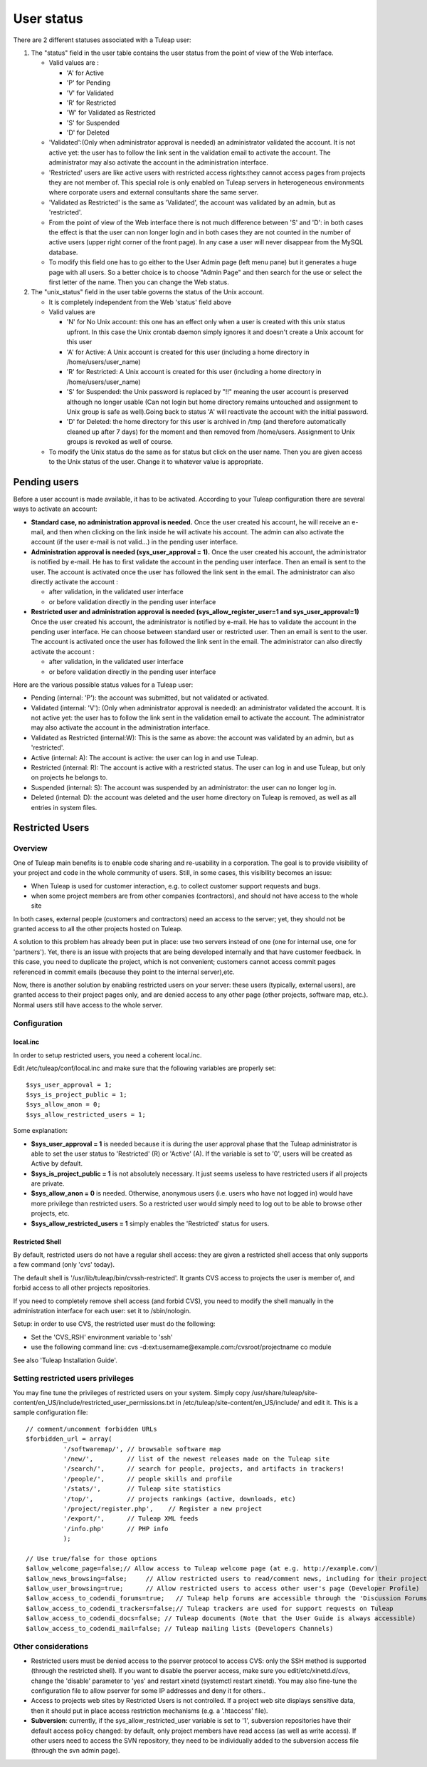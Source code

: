 User status
===========

There are 2 different statuses associated with a Tuleap user:

#. The "status" field in the user table contains the user status from
   the point of view of the Web interface.

   -  Valid values are :

      -  'A' for Active
      -  'P' for Pending
      -  'V' for Validated
      -  'R' for Restricted
      -  'W' for Validated as Restricted
      -  'S' for Suspended
      -  'D' for Deleted

   -  'Validated':(Only when administrator approval is needed) an
      administrator validated the account. It is not active yet: the
      user has to follow the link sent in the validation email to
      activate the account. The administrator may also activate the
      account in the administration interface.
   -  'Restricted' users are like active users with restricted access
      rights:they cannot access pages from projects they are not member
      of. This special role is only enabled on Tuleap servers in
      heterogeneous environments where corporate users and external
      consultants share the same server.
   -  'Validated as Restricted' is the same as 'Validated', the account
      was validated by an admin, but as 'restricted'.
   -  From the point of view of the Web interface there is not much
      difference between 'S' and 'D': in both cases the effect is that
      the user can non longer login and in both cases they are not
      counted in the number of active users (upper right corner of the
      front page). In any case a user will never disappear from the
      MySQL database.
   -  To modify this field one has to go either to the User Admin page
      (left menu pane) but it generates a huge page with all users. So a
      better choice is to choose "Admin Page" and then search for the
      use or select the first letter of the name. Then you can change
      the Web status.

#. The "unix\_status" field in the user table governs the status of the
   Unix account.

   -  It is completely independent from the Web 'status' field above
   -  Valid values are

      -  'N' for No Unix account: this one has an effect only when a
         user is created with this unix status upfront. In this case the
         Unix crontab daemon simply ignores it and doesn't create a Unix
         account for this user
      -  'A' for Active: A Unix account is created for this user
         (including a home directory in /home/users/user\_name)
      -  'R' for Restricted: A Unix account is created for this user
         (including a home directory in /home/users/user\_name)
      -  'S' for Suspended: the Unix password is replaced by "!!"
         meaning the user account is preserved although no longer usable
         (Can not login but home directory remains untouched and
         assignment to Unix group is safe as well).Going back to status
         'A' will reactivate the account with the initial password.
      -  'D' for Deleted: the home directory for this user is archived
         in /tmp (and therefore automatically cleaned up after 7 days)
         for the moment and then removed from /home/users. Assignment to
         Unix groups is revoked as well of course.

   -  To modify the Unix status do the same as for status but click on
      the user name. Then you are given access to the Unix status of the
      user. Change it to whatever value is appropriate.

Pending users
-------------

Before a user account is made available, it has to be activated.
According to your Tuleap configuration there are several ways to
activate an account:

-  **Standard case, no administration approval is needed.**
   Once the user created his account, he will receive an e-mail, and
   then when clicking on the link inside he will activate his account.
   The admin can also activate the account (if the user e-mail is not
   valid...) in the pending user interface.

-  **Administration approval is needed (sys\_user\_approval = 1).**
   Once the user created his account, the administrator is notified by
   e-mail. He has to first validate the account in the pending user
   interface. Then an email is sent to the user. The account is
   activated once the user has followed the link sent in the email. The
   administrator can also directly activate the account :

   -  after validation, in the validated user interface
   -  or before validation directly in the pending user interface

-  **Restricted user and administration approval is needed
   (sys\_allow\_register\_user=1 and sys\_user\_approval=1)**
   Once the user created his account, the administrator is notified by
   e-mail. He has to validate the account in the pending user interface.
   He can choose between standard user or restricted user. Then an email
   is sent to the user. The account is activated once the user has
   followed the link sent in the email. The administrator can also
   directly activate the account :

   -  after validation, in the validated user interface
   -  or before validation directly in the pending user interface

Here are the various possible status values for a Tuleap user:

-  Pending (internal: 'P'): the account was submitted, but not validated
   or activated.
-  Validated (internal: 'V'): (Only when administrator approval is
   needed): an administrator validated the account. It is not active
   yet: the user has to follow the link sent in the validation email to
   activate the account. The administrator may also activate the account
   in the administration interface.
-  Validated as Restricted (internal:W): This is the same as above: the
   account was validated by an admin, but as 'restricted'.
-  Active (internal: A): The account is active: the user can log in and
   use Tuleap.
-  Restricted (internal: R): The account is active with a restricted
   status. The user can log in and use Tuleap, but only on projects he
   belongs to.
-  Suspended (internal: S): The account was suspended by an
   administrator: the user can no longer log in.
-  Deleted (internal: D): the account was deleted and the user home
   directory on Tuleap is removed, as well as all entries in system
   files.

Restricted Users
----------------

Overview
~~~~~~~~

One of Tuleap main benefits is to enable code sharing and re-usability
in a corporation. The goal is to provide visibility of your project and
code in the whole community of users. Still, in some cases, this
visibility becomes an issue:

-  When Tuleap is used for customer interaction, e.g. to collect
   customer support requests and bugs.
-  when some project members are from other companies (contractors), and
   should not have access to the whole site

In both cases, external people (customers and contractors) need an
access to the server; yet, they should not be granted access to all the
other projects hosted on Tuleap.

A solution to this problem has already been put in place: use two
servers instead of one (one for internal use, one for 'partners'). Yet,
there is an issue with projects that are being developed internally and
that have customer feedback. In this case, you need to duplicate the
project, which is not convenient; customers cannot access commit pages
referenced in commit emails (because they point to the internal
server),etc.

Now, there is another solution by enabling restricted users on your
server: these users (typically, external users), are granted access to
their project pages only, and are denied access to any other page (other
projects, software map, etc.). Normal users still have access to the
whole server.

Configuration
~~~~~~~~~~~~~

local.inc
^^^^^^^^^

In order to setup restricted users, you need a coherent local.inc.

Edit /etc/tuleap/conf/local.inc and make sure that the following
variables are properly set:

::

    $sys_user_approval = 1;
    $sys_is_project_public = 1;
    $sys_allow_anon = 0;
    $sys_allow_restricted_users = 1;

Some explanation:

-  **$sys\_user\_approval = 1** is needed because it is during the user
   approval phase that the Tuleap administrator is able to set the user
   status to 'Restricted' (R) or 'Active' (A). If the variable is set to
   '0', users will be created as Active by default.
-  **$sys\_is\_project\_public = 1** is not absolutely necessary. It
   just seems useless to have restricted users if all projects are
   private.
-  **$sys\_allow\_anon = 0** is needed. Otherwise, anonymous users (i.e.
   users who have not logged in) would have more privilege than
   restricted users. So a restricted user would simply need to log out
   to be able to browse other projects, etc.
-  **$sys\_allow\_restricted\_users = 1** simply enables the
   'Restricted' status for users.

Restricted Shell
^^^^^^^^^^^^^^^^

By default, restricted users do not have a regular shell access: they
are given a restricted shell access that only supports a few command
(only 'cvs' today).

The default shell is '/usr/lib/tuleap/bin/cvssh-restricted'. It grants
CVS access to projects the user is member of, and forbid access to all
other projects repositories.

If you need to completely remove shell access (and forbid CVS), you need
to modify the shell manually in the administration interface for each
user: set it to /sbin/nologin.

Setup: in order to use CVS, the restricted user must do the following:

-  Set the 'CVS\_RSH' environment variable to 'ssh'
-  use the following command line: cvs
   -d:ext:username@example.com:/cvsroot/projectname co module

See also 'Tuleap Installation Guide'.

Setting restricted users privileges
~~~~~~~~~~~~~~~~~~~~~~~~~~~~~~~~~~~

You may fine tune the privileges of restricted users on your system.
Simply copy
/usr/share/tuleap/site-content/en\_US/include/restricted\_user\_permissions.txt
in /etc/tuleap/site-content/en\_US/include/ and edit it. This is a
sample configuration file:

::

    // comment/uncomment forbidden URLs
    $forbidden_url = array(
              '/softwaremap/', // browsable software map
              '/new/',         // list of the newest releases made on the Tuleap site
              '/search/',      // search for people, projects, and artifacts in trackers!
              '/people/',      // people skills and profile
              '/stats/',       // Tuleap site statistics
              '/top/',         // projects rankings (active, downloads, etc)
              '/project/register.php',    // Register a new project
              '/export/',      // Tuleap XML feeds
              '/info.php'      // PHP info
              );

    // Use true/false for those options
    $allow_welcome_page=false;// Allow access to Tuleap welcome page (at e.g. http://example.com/)
    $allow_news_browsing=false;     // Allow restricted users to read/comment news, including for their project
    $allow_user_browsing=true;      // Allow restricted users to access other user's page (Developer Profile)
    $allow_access_to_codendi_forums=true;   // Tuleap help forums are accessible through the 'Discussion Forums' link
    $allow_access_to_codendi_trackers=false;// Tuleap trackers are used for support requests on Tuleap
    $allow_access_to_codendi_docs=false; // Tuleap documents (Note that the User Guide is always accessible)
    $allow_access_to_codendi_mail=false; // Tuleap mailing lists (Developers Channels)

Other considerations
~~~~~~~~~~~~~~~~~~~~

-  Restricted users must be denied access to the pserver protocol to
   access CVS: only the SSH method is supported (through the restricted
   shell). If you want to disable the pserver access, make sure you
   edit/etc/xinetd.d/cvs, change the 'disable' parameter to 'yes' and
   restart xinetd (systemctl restart xinetd). You may also fine-tune the
   configuration file to allow pserver for some IP addresses and deny it
   for others..
-  Access to projects web sites by Restricted Users is not controlled.
   If a project web site displays sensitive data, then it should put in
   place access restriction mechanisms (e.g. a '.htaccess' file).
-  **Subversion**: currently, if the sys\_allow\_restricted\_user
   variable is set to '1', subversion repositories have their default
   access policy changed: by default, only project members have read
   access (as well as write access). If other users need to access the
   SVN repository, they need to be individually added to the subversion
   access file (through the svn admin page).
